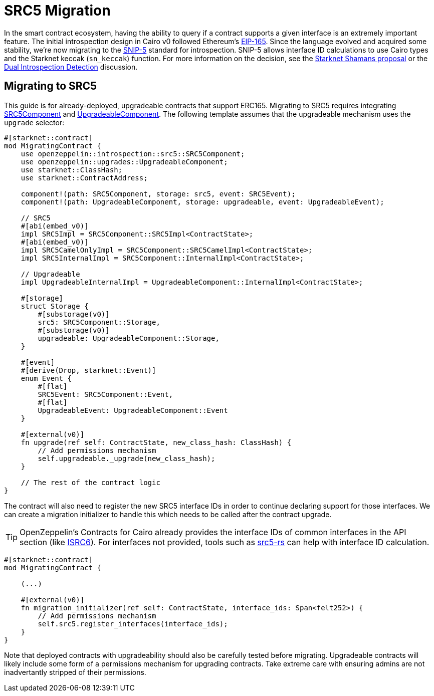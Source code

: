 = SRC5 Migration

:eip165: https://eips.ethereum.org/EIPS/eip-165[EIP-165]
:snip5: https://github.com/starknet-io/SNIPs/blob/main/SNIPS/snip-5.md[SNIP-5]
:dual-interface-discussion: https://github.com/OpenZeppelin/cairo-contracts/discussions/640[Dual Introspection Detection]
:shamans-proposal: https://community.starknet.io/t/starknet-standard-interface-detection/92664[Starknet Shamans proposal]

In the smart contract ecosystem, having the ability to query if a contract supports a given interface is an extremely important feature.
The initial introspection design in Cairo v0 followed Ethereum's {eip165}.
Since the language evolved and acquired some stability, we're now migrating to the {snip5} standard for introspection.
SNIP-5 allows interface ID calculations to use Cairo types and the Starknet keccak (`sn_keccak`) function.
For more information on the decision, see the {shamans-proposal} or the {dual-interface-discussion} discussion.

== Migrating to SRC5

:src5-component: xref:api/introspection#SRC5Component[SRC5Component]
:upgradeable-component: xref:api/upgrades#UpgradeableComponent[UpgradeableComponent]
:isrc6: xref:api/account.adoc#ISRC6[ISRC6]
:src5-rs: https://github.com/ericnordelo/src5-rs[src5-rs]

This guide is for already-deployed, upgradeable contracts that support ERC165.
Migrating to SRC5 requires integrating {src5-component} and {upgradeable-component}.
The following template assumes that the upgradeable mechanism uses the `upgrade` selector:

[,javascript]
----
#[starknet::contract]
mod MigratingContract {
    use openzeppelin::introspection::src5::SRC5Component;
    use openzeppelin::upgrades::UpgradeableComponent;
    use starknet::ClassHash;
    use starknet::ContractAddress;

    component!(path: SRC5Component, storage: src5, event: SRC5Event);
    component!(path: UpgradeableComponent, storage: upgradeable, event: UpgradeableEvent);

    // SRC5
    #[abi(embed_v0)]
    impl SRC5Impl = SRC5Component::SRC5Impl<ContractState>;
    #[abi(embed_v0)]
    impl SRC5CamelOnlyImpl = SRC5Component::SRC5CamelImpl<ContractState>;
    impl SRC5InternalImpl = SRC5Component::InternalImpl<ContractState>;

    // Upgradeable
    impl UpgradeableInternalImpl = UpgradeableComponent::InternalImpl<ContractState>;

    #[storage]
    struct Storage {
        #[substorage(v0)]
        src5: SRC5Component::Storage,
        #[substorage(v0)]
        upgradeable: UpgradeableComponent::Storage,
    }

    #[event]
    #[derive(Drop, starknet::Event)]
    enum Event {
        #[flat]
        SRC5Event: SRC5Component::Event,
        #[flat]
        UpgradeableEvent: UpgradeableComponent::Event
    }

    #[external(v0)]
    fn upgrade(ref self: ContractState, new_class_hash: ClassHash) {
        // Add permissions mechanism
        self.upgradeable._upgrade(new_class_hash);
    }

    // The rest of the contract logic
}
----

The contract will also need to register the new SRC5 interface IDs in order to continue declaring support for those interfaces.
We can create a migration initializer to handle this which needs to be called after the contract upgrade.

TIP: OpenZeppelin's Contracts for Cairo already provides the interface IDs of common interfaces in the API section (like {isrc6}).
For interfaces not provided, tools such as {src5-rs} can help with interface ID calculation.

[,javascript]
----
#[starknet::contract]
mod MigratingContract {

    (...)

    #[external(v0)]
    fn migration_initializer(ref self: ContractState, interface_ids: Span<felt252>) {
        // Add permissions mechanism
        self.src5.register_interfaces(interface_ids);
    }
}
----

Note that deployed contracts with upgradeability should also be carefully tested before migrating.
Upgradeable contracts will likely include some form of a permissions mechanism for upgrading contracts.
Take extreme care with ensuring admins are not inadvertantly stripped of their permissions.
